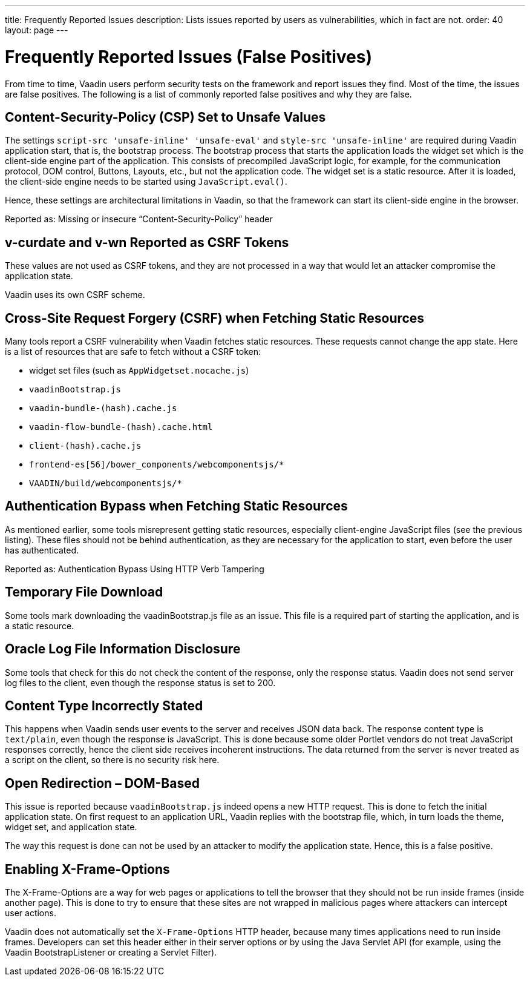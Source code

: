 ---
title: Frequently Reported Issues
description: Lists issues reported by users as vulnerabilities, which in fact are not.
order: 40
layout: page
---


= Frequently Reported Issues (False Positives)

From time to time, Vaadin users perform security tests on the framework and report issues they find.
Most of the time, the issues are false positives.
The following is a list of commonly reported false positives and why they are false.

== Content-Security-Policy (CSP) Set to Unsafe Values

The settings `script-src 'unsafe-inline' 'unsafe-eval'` and `style-src 'unsafe-inline'` are required during Vaadin application start, that is, the bootstrap process.
The bootstrap process that starts the application loads the widget set which is the client-side engine part of the application.
This consists of precompiled JavaScript logic, for example, for the communication protocol, DOM control, Buttons, Layouts, etc., but not the application code.
The widget set is a static resource.
After it is loaded, the client-side engine needs to be started using [methodname]`JavaScript.eval()`.

Hence, these settings are architectural limitations in Vaadin, so that the framework can start its client-side engine in the browser.

Reported as: Missing or insecure “Content-Security-Policy” header

pass:[<!-- vale Vaadin.Headings = NO -->]

== v-curdate and v-wn Reported as CSRF Tokens

pass:[<!-- vale Vaadin.Headings = YES -->]

These values are not used as CSRF tokens, and they are not processed in a way that would let an attacker compromise the application state.

Vaadin uses its own CSRF scheme.

== Cross-Site Request Forgery (CSRF) when Fetching Static Resources

Many tools report a CSRF vulnerability when Vaadin fetches static resources.
These requests cannot change the app state.
Here is a list of resources that are safe to fetch without a CSRF token:

- widget set files (such as `AppWidgetset.nocache.js`)
- `vaadinBootstrap.js`
- `vaadin-bundle-(hash).cache.js`
- `vaadin-flow-bundle-(hash).cache.html`
- `client-(hash).cache.js`
- `frontend-es[56]/bower_components/webcomponentsjs/*`
- `VAADIN/build/webcomponentsjs/*`

== Authentication Bypass when Fetching Static Resources

As mentioned earlier, some tools misrepresent getting static resources, especially client-engine JavaScript files (see the previous listing).
These files should not be behind authentication, as they are necessary for the application to start, even before the user has authenticated.

Reported as: Authentication Bypass Using HTTP Verb Tampering

== Temporary File Download

Some tools mark downloading the [filename]#vaadinBootstrap.js# file as an issue.
This file is a required part of starting the application, and is a static resource.

== Oracle Log File Information Disclosure

Some tools that check for this do not check the content of the response, only the response status.
Vaadin does not send server log files to the client, even though the response status is set to 200.

== Content Type Incorrectly Stated

This happens when Vaadin sends user events to the server and receives JSON data back.
The response content type is `text/plain`, even though the response is JavaScript.
This is done because some older Portlet vendors do not treat JavaScript responses correctly, hence the client side receives incoherent instructions.
The data returned from the server is never treated as a script on the client, so there is no security risk here.

== Open Redirection &ndash; DOM-Based

This issue is reported because `vaadinBootstrap.js` indeed opens a new HTTP request.
This is done to fetch the initial application state.
On first request to an application URL, Vaadin replies with the bootstrap file, which, in turn loads the theme, widget set, and application state.

The way this request is done can not be used by an attacker to modify the application state.
Hence, this is a false positive.

== Enabling X-Frame-Options

The X-Frame-Options are a way for web pages or applications to tell the browser that they should not be run inside frames (inside another page).
This is done to try to ensure that these sites are not wrapped in malicious pages where attackers can intercept user actions.

Vaadin does not automatically set the `X-Frame-Options` HTTP header, because many times applications need to run inside frames.
Developers can set this header either in their server options or by using the Java Servlet API (for example, using the Vaadin BootstrapListener or creating a Servlet Filter).
